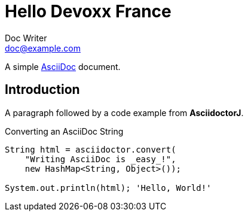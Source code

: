 = Hello Devoxx France
Doc Writer <doc@example.com>

A simple http://asciidoc.org[AsciiDoc] document.

== Introduction

A paragraph followed by a code example from *AsciidoctorJ*.

.Converting an AsciiDoc String
[source, java]
----
String html = asciidoctor.convert(
    "Writing AsciiDoc is _easy_!",
    new HashMap<String, Object>());

System.out.println(html); 'Hello, World!'
----

